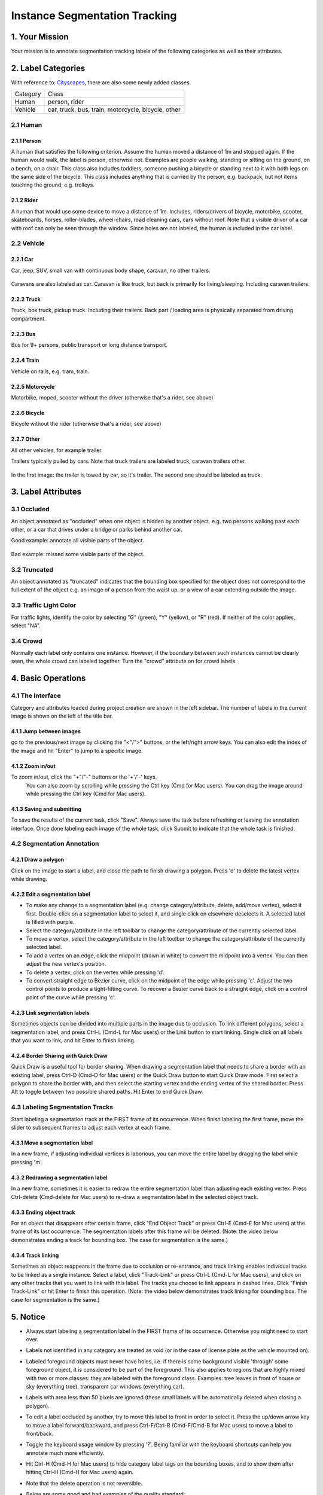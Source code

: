 
.. role:: red
.. role:: bold

Instance Segmentation Tracking
--------------------------------------------

1. Your Mission
~~~~~~~~~~~~~~~~
Your mission is to annotate segmentation tracking labels of the following categories as well as their attributes.


2. Label Categories
~~~~~~~~~~~~~~~~~~~
With reference to: `Cityscapes <https://www.cityscapes-dataset.com/dataset-overview/#labeling-policy>`_,
there are also some newly added classes.

+------------------+------------------------------------------------------------------------------------------------------------------------------------------------------------------------------------------------+
| :bold:`Category` | :bold:`Class`                                                                                                                                                                                  |
+------------------+------------------------------------------------------------------------------------------------------------------------------------------------------------------------------------------------+
| Human            | person, rider                                                                                                                                                                                  |
+------------------+------------------------------------------------------------------------------------------------------------------------------------------------------------------------------------------------+
| Vehicle          | car, truck, bus, train, motorcycle, bicycle, other                                                                                                                                             |
+------------------+------------------------------------------------------------------------------------------------------------------------------------------------------------------------------------------------+


2.1 Human
===========

2.1.1 Person
###############################################################################

A human that satisfies the following criterion. Assume the human
moved a distance of 1m and stopped again. If the human would
walk, the label is person, otherwise not. Examples are people
walking, standing or sitting on the ground, on a bench, on a
chair. This class also includes toddlers, someone pushing a
bicycle or standing next to it with both legs on the same side
of the bicycle. This class includes anything that is carried by
the person, e.g. backpack, but not items touching the ground,
e.g. trolleys.

.. figure:: ../media/instructions/seg/person1.png
    :width: 400px

.. figure:: ../media/instructions/seg/person2.png
    :width: 300px


2.1.2 Rider
###############################################################################

A human that would use some device to move a distance of 1m.
Includes, riders/drivers of bicycle, motorbike, scooter,
skateboards, horses, roller-blades, wheel-chairs, road cleaning
cars, cars without roof. Note that a visible driver of a car
with roof can only be seen through the window. Since holes are
not labeled, the human is included in the car label.

.. figure:: ../media/instructions/bbox/rider.png
    :width: 400px


2.2 Vehicle
===========

2.2.1 Car
###############################################################################

Car, jeep, SUV, small van with continuous body shape, caravan,
no other trailers.

.. figure:: ../media/instructions/bbox/car.png
    :width: 400px

Caravans are also labeled as car. Caravan is like truck, but back is primarily
for living/sleeping. Including caravan trailers.

  .. figure:: ../media/instructions/seg/caravan.png
      :width: 400px


2.2.2 Truck
###############################################################################

Truck, box truck, pickup truck. Including their trailers. Back
part / loading area is physically separated from driving
compartment.

.. figure:: ../media/instructions/bbox/truck.png
    :width: 400px

2.2.3 Bus
###############################################################################

Bus for 9+ persons, public transport or long distance
transport.

.. figure:: ../media/instructions/bbox/bus.png
    :width: 400px

2.2.4 Train
###############################################################################

Vehicle on rails, e.g. tram, train.

.. figure:: ../media/instructions/seg/onrail2.png
    :width: 400px

2.2.5 Motorcycle
###############################################################################

Motorbike, moped, scooter without the driver (otherwise that's a rider,
see above)

.. figure:: ../media/instructions/seg/motor1.png
    :width: 400px

.. figure:: ../media/instructions/seg/motor2.png
    :width: 400px

.. figure:: ../media/instructions/seg/motor3.png
    :width: 400px


2.2.6 Bicycle
###############################################################################

Bicycle without the rider (otherwise that's a rider, see above)

.. figure:: ../media/instructions/seg/bicycle.png
    :width: 400px


2.2.7 Other
###############################################################################

All other vehicles, for example trailer.

Trailers typically pulled by cars. Note that truck trailers are labeled truck,
caravan trailers other.

.. figure:: ../media/instructions/seg/trailer1.png
    :width: 400px

.. figure:: ../media/instructions/seg/trailer2.png
    :width: 400px

In the first image: the trailer is towed by car, so it's trailer. The second one
should be labeled as truck.

.. figure:: ../media/instructions/seg/trailer3.png
    :width: 400px

.. figure:: ../media/instructions/seg/trailer4.png
    :width: 400px

.. figure:: ../media/instructions/seg/trailer5.png
    :width: 400px

.. figure:: ../media/instructions/seg/trailer6.png
    :width: 400px

.. figure:: ../media/instructions/seg/other.jpg
    :width: 400px


3. Label Attributes
~~~~~~~~~~~~~~~~~~~~

3.1 Occluded
============

An object annotated as "occluded" when one object is
hidden by another object. e.g. two persons walking
past each other, or a car that drives under a bridge or parks
behind another car.

Good example: annotate all visible parts of the object.

.. figure:: ../media/instructions/bbox/good_occluded_example.png
    :width: 600px

Bad example: missed some visible parts of the object.

.. figure:: ../media/instructions/bbox/bad_occluded_example.png
    :width: 600px


3.2 Truncated
=============

An object annotated as "truncated" indicates that the bounding
box specified for the object does not correspond to the full extent
of the object e.g. an image of a person from the waist up, or a
view of a car extending outside the image.

.. figure:: ../media/instructions/bbox/occluded_truncated_example.png
    :width: 600px


3.3 Traffic Light Color
========================

For traffic lights, identify the color by selecting "G" (green),
"Y" (yellow), or "R" (red). If neither of the color applies, select
"NA".


3.4 Crowd
====================

Normally each label only contains one instance. However, if the
boundary between such instances cannot be clearly seen, the
whole crowd can labeled together. Turn the "crowd" attribute on
for crowd labels.


4. Basic Operations
~~~~~~~~~~~~~~~~~~~~

4.1 The Interface
=================
Category and attributes loaded during project creation are shown in the left sidebar.
The number of labels in the current image is shown on the left of the title bar.

4.1.1 Jump between images
##################################################

go to the previous/next image by clicking the "<"/">" buttons,
or the left/right arrow keys. You can also edit the index of the image and hit "Enter" to jump to a specific image.

4.1.2 Zoom in/out
##################################################
To zoom in/out, click the "+"/"-" buttons or the '+'/'-' keys.
 You can also zoom by scrolling while pressing the Ctrl key (Cmd for Mac users). You can
 drag the image around while pressing the Ctrl key (Cmd for Mac users).

.. figure:: ../media/docs/videos/2d_zoom-drag.gif
    :width: 600px

4.1.3 Saving and submitting
##################################################
To save the results of the current task, click "Save".
Always save the task before refreshing or leaving the annotation interface. Once done labeling each image of the
whole task, click Submit to indicate that the whole task is finished.


4.2 Segmentation Annotation
============================

4.2.1 Draw a polygon
##################################################
Click on the image to start a label, and close the path to finish drawing a polygon.
Press 'd' to delete the latest vertex while drawing.


4.2.2 Edit a segmentation label
##################################################

* To make any change to a segmentation label (e.g. change category/attribute, delete, add/move vertex), select it first. Double-click on a segmentation label to select it, and single click on elsewhere deselects it. A selected label is filled with purple.

* Select the category/attribute in the left toolbar to change the category/attribute of the currently selected label.

* To move a vertex, select the category/attribute in the left toolbar to change the category/attribute of the currently selected label.

* To add a vertex on an edge, click the midpoint (drawn in white) to convert the midpoint into a vertex. You can then adjust the new vertex's position.

* To delete a vertex, click on the vertex while pressing 'd'.

* To convert straight edge to Bezier curve, click on the midpoint of the edge while pressing 'c'. Adjust the two control points to produce a tight-fitting curve. To recover a Bezier curve back to a straight edge, click on a control point of the curve while pressing 'c'.

.. figure:: ../media/docs/videos/seg2d_draw.gif
    :width: 600px


4.2.3 Link segmentation labels
##################################################

Sometimes objects can be divided into multiple parts in the image due to occlusion.
To link different polygons, select a segmentation label, and press Ctrl-L (Cmd-L for Mac users)
or the Link button to start linking. Single click on all labels that you want to link,
and hit Enter to finish linking.

.. figure:: ../media/docs/videos/seg2d_link.gif
    :width: 600px


4.2.4 Border Sharing with Quick Draw
##################################################

Quick Draw is a useful tool for border sharing. When drawing a segmentation label that
needs to share a border with an existing label, press Ctrl-D (Cmd-D for Mac users) or
the Quick Draw button to start Quick Draw mode. First select a polygon to share the border
with, and then select the starting vertex and the ending vertex of the shared border.
Press Alt to toggle between two possible shared paths. Hit Enter to end Quick Draw.

.. figure:: ../media/docs/videos/seg2d_quickdraw.gif
    :width: 600px

4.3 Labeling Segmentation Tracks
================================

Start labeling a segmentation track at the :bold:`FIRST` frame of
its occurrence. When finish labeling the first frame, move the slider to subsequent frames to
adjust each vertex at each frame.


4.3.1 Move a segmentation label
##################################################

In a new frame, if adjusting individual vertices is laborious,
you can move the entire label by dragging the label while pressing 'm'.

.. figure:: ../media/docs/videos/seg2d_tracking_move.gif
    :width: 600px


4.3.2 Redrawing a segmentation label
##################################################

In a new frame, sometimes it is easier to redraw the
entire segmentation label than adjusting each existing vertex. Press Ctrl-delete (Cmd-delete for
Mac users) to re-draw a segmentation label in the selected object track.

    .. figure:: ../media/docs/videos/seg2d_tracking_redraw.gif
        :width: 600px


4.3.3 Ending object track
##################################################

For an object that disappears after certain frame, click
"End Object Track" or press Ctrl-E (Cmd-E for Mac users) at the frame of its last occurrence.
The segmentation labels after this frame will be deleted. (Note: the video below demonstrates
ending a track for bounding box. The case for segmentation is the same.)

    .. figure:: ../media/docs/videos/box2d_tracking_end-track.gif
        :width: 600px


4.3.4 Track linking
##################################################

Sometimes an object reappears in the frame due to occlusion or
re-entrance, and track linking enables individual tracks to be linked as a single instance.
Select a label, click "Track-Link" or press Ctrl-L (Cmd-L for Mac users), and click on any other
tracks that you want to link with this label. The tracks you choose to link appears in dashed
lines. Click "Finish Track-Link" or hit Enter to finish this operation. (Note: the video below
demonstrates track linking for bounding box. The case for segmentation is the same.)

    .. figure:: ../media/docs/videos/box2d_tracking_track-link.gif
        :width: 600px


5. Notice
~~~~~~~~~

* :red:`Always start labeling a segmentation label in the FIRST frame of its occurrence. Otherwise you might need to start over.`

* Labels not identified in any category are treated as void (or in the case of license plate as the vehicle mounted on).

* Labeled foreground objects must never have holes, i.e. if there is some background visible 'through' some foreground object, it is considered to be part of the foreground. This also applies to regions that are highly mixed with two or more classes: they are labeled with the foreground class. Examples: tree leaves in front of house or sky (everything tree), transparent car windows (everything car).

* Labels with area less than 50 pixels are ignored (these small labels will be automatically deleted when closing a polygon).

* To edit a label occluded by another, try to move this label to front in order to select it. Press the up/down arrow key to move a label forward/backward, and press Ctrl-F/Ctrl-B (Cmd-F/Cmd-B for Mac users) to move a label to front/back.

* Toggle the keyboard usage window by pressing '?'. Being familiar with the keyboard shortcuts can help you annotate much more efficiently.

* Hit Ctrl-H (Cmd-H for Mac users) to hide category label tags on the bounding boxes, and to show them after hitting Ctrl-H (Cmd-H for Mac users) again.

* Note that the delete operation is not reversible.

* Below are some good and bad examples of the quality standard:
    Good:

    .. figure:: ../media/instructions/seg/good1.png
        :width: 600px

    .. figure:: ../media/instructions/seg/good2.png
            :width: 600px

    Bad:

    .. figure:: ../media/instructions/seg/bad1.png
        :width: 600px

    .. figure:: ../media/instructions/seg/bad2.png
        :width: 600px

* Report bugs and send questions to :bold:`bdd-label-help@googlegroups.com`.
